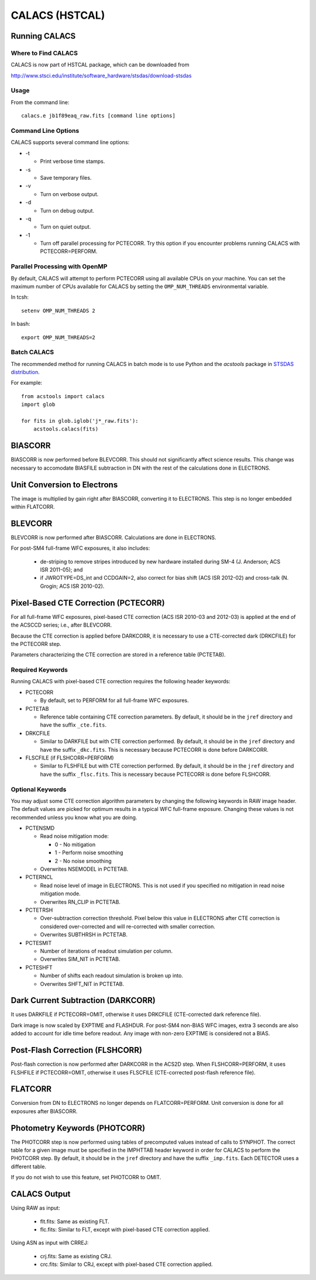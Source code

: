 ***************
CALACS (HSTCAL)
***************

Running CALACS
==============


Where to Find CALACS
--------------------

CALACS is now part of HSTCAL package, which can be downloaded from

http://www.stsci.edu/institute/software_hardware/stsdas/download-stsdas


Usage
-----

From the command line::

   calacs.e jb1f89eaq_raw.fits [command line options]


Command Line Options
--------------------

CALACS supports several command line options:

* -t

  * Print verbose time stamps.
  
* -s

  * Save temporary files.
  
* -v

  * Turn on verbose output.
  
* -d

  * Turn on debug output.
  
* -q

  * Turn on quiet output.
  
* -1

  * Turn off parallel processing for PCTECORR. Try this option if you encounter
    problems running CALACS with PCTECORR=PERFORM.


Parallel Processing with OpenMP
-------------------------------

By default, CALACS will attempt to perform PCTECORR using all available CPUs on
your machine. You can set the maximum number of CPUs available for CALACS by
setting the ``OMP_NUM_THREADS`` environmental variable.

In tcsh::

  setenv OMP_NUM_THREADS 2

In bash::

  export OMP_NUM_THREADS=2


Batch CALACS
------------

The recommended method for running CALACS in batch mode is to use Python and
the `acstools` package in `STSDAS distribution
<http://www.stsci.edu/institute/software_hardware/stsdas/download-stsdas>`_.

For example::

    from acstools import calacs
    import glob

    for fits in glob.iglob('j*_raw.fits'):
        acstools.calacs(fits)
   

BIASCORR
========

BIASCORR is now performed before BLEVCORR. This should not significantly affect
science results. This change was necessary to accomodate BIASFILE subtraction in
DN with the rest of the calculations done in ELECTRONS.


Unit Conversion to Electrons
============================

The image is multiplied by gain right after BIASCORR, converting it to
ELECTRONS. This step is no longer embedded within FLATCORR.


BLEVCORR
========

BLEVCORR is now performed after BIASCORR. Calculations are done in ELECTRONS.

For post-SM4 full-frame WFC exposures, it also includes:

    * de-striping to remove stripes introduced by new hardware installed during
      SM-4 (J. Anderson; ACS ISR 2011-05); and
    * if JWROTYPE=DS_int and CCDGAIN=2, also correct for bias shift
      (ACS ISR 2012-02) and cross-talk (N. Grogin; ACS ISR 2010-02).


Pixel-Based CTE Correction (PCTECORR)
=====================================

For all full-frame WFC exposures, pixel-based CTE correction (ACS ISR 2010-03
and 2012-03) is applied at the end of the ACSCCD series; i.e., after BLEVCORR.

Because the CTE correction is applied before DARKCORR, it is necessary to use a
CTE-corrected dark (DRKCFILE) for the PCTECORR step.

Parameters characterizing the CTE correction are stored in a reference table
(PCTETAB).

Required Keywords
-----------------

Running CALACS with pixel-based CTE correction requires the following header
keywords:

* PCTECORR

  * By default, set to PERFORM for all full-frame WFC exposures.
  
* PCTETAB

  * Reference table containing CTE correction parameters. By default, it should
    be in the ``jref`` directory and have the suffix ``_cte.fits``.
    
* DRKCFILE

  * Similar to DARKFILE but with CTE correction performed. By default, it should
    be in the ``jref`` directory and have the suffix ``_dkc.fits``. This is
    necessary because PCTECORR is done before DARKCORR.

* FLSCFILE (if FLSHCORR=PERFORM)

  * Similar to FLSHFILE but with CTE correction performed. By default, it should
    be in the ``jref`` directory and have the suffix ``_flsc.fits``. This is
    necessary because PCTECORR is done before FLSHCORR.

Optional Keywords
-----------------

You may adjust some CTE correction algorithm parameters by changing the
following keywords in RAW image header. The default values are picked for
optimum results in a typical WFC full-frame exposure. Changing these values is
not recommended unless you know what you are doing.

* PCTENSMD

  * Read noise mitigation mode:
  
    * 0 - No mitigation
    * 1 - Perform noise smoothing
    * 2 - No noise smoothing

  * Overwrites NSEMODEL in PCTETAB.

* PCTERNCL

  * Read noise level of image in ELECTRONS. This is not used if you specified
    no mitigation in read noise mitigation mode.
  * Overwrites RN_CLIP in PCTETAB.

* PCTETRSH

  * Over-subtraction correction threshold. Pixel below this value in ELECTRONS
    after CTE correction is considered over-corrected and will re-corrected with
    smaller correction.
  * Overwrites SUBTHRSH in PCTETAB.

* PCTESMIT

  * Number of iterations of readout simulation per column.
  * Overwrites SIM_NIT in PCTETAB.
    
* PCTESHFT

  * Number of shifts each readout simulation is broken up into.
  * Overwrites SHFT_NIT in PCTETAB.


Dark Current Subtraction (DARKCORR)
===================================

It uses DARKFILE if PCTECORR=OMIT, otherwise it uses DRKCFILE (CTE-corrected
dark reference file).

Dark image is now scaled by EXPTIME and FLASHDUR. For post-SM4 non-BIAS
WFC images, extra 3 seconds are also added to account for idle time before
readout. Any image with non-zero EXPTIME is considered not a BIAS.


Post-Flash Correction (FLSHCORR)
================================

Post-flash correction is now performed after DARKCORR in the ACS2D step.
When FLSHCORR=PERFORM, it uses FLSHFILE if PCTECORR=OMIT, otherwise it uses
FLSCFILE (CTE-corrected post-flash reference file).


FLATCORR
========

Conversion from DN to ELECTRONS no longer depends on FLATCORR=PERFORM. Unit
conversion is done for all exposures after BIASCORR.


Photometry Keywords (PHOTCORR)
==============================

The PHOTCORR step is now performed using tables of precomputed values instead
of calls  to SYNPHOT. The correct table for a given image must be specified
in the IMPHTTAB header keyword in order for CALACS to perform the PHOTCORR step.
By default, it should be in the ``jref`` directory and have the suffix
``_imp.fits``. Each DETECTOR uses a different table.

If you do not wish to use this feature, set PHOTCORR to OMIT.


CALACS Output
=============

Using RAW as input:

    * flt.fits: Same as existing FLT.
    * flc.fits: Similar to FLT, except with pixel-based CTE correction applied.

Using ASN as input with CRREJ:

    * crj.fits: Same as existing CRJ.
    * crc.fits: Similar to CRJ, except with pixel-based CTE correction applied.
